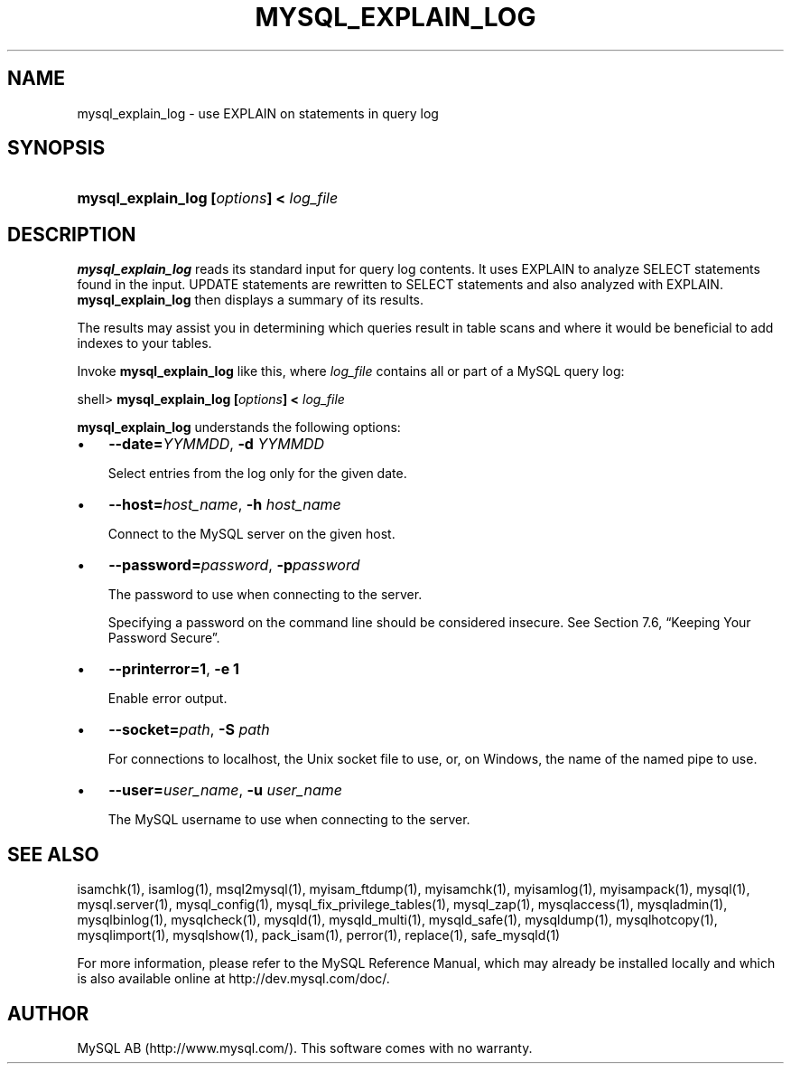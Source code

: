 .\" ** You probably do not want to edit this file directly **
.\" It was generated using the DocBook XSL Stylesheets (version 1.69.1).
.\" Instead of manually editing it, you probably should edit the DocBook XML
.\" source for it and then use the DocBook XSL Stylesheets to regenerate it.
.TH "\\FBMYSQL_EXPLAIN_LOG" "1" "07/19/2006" "MySQL 4.1" "MySQL Database System"
.\" disable hyphenation
.nh
.\" disable justification (adjust text to left margin only)
.ad l
.SH "NAME"
mysql_explain_log \- use EXPLAIN on statements in query log
.SH "SYNOPSIS"
.HP 39
\fBmysql_explain_log [\fR\fB\fIoptions\fR\fR\fB] < \fR\fB\fIlog_file\fR\fR
.SH "DESCRIPTION"
.PP
\fBmysql_explain_log\fR
reads its standard input for query log contents. It uses
EXPLAIN
to analyze
SELECT
statements found in the input.
UPDATE
statements are rewritten to
SELECT
statements and also analyzed with
EXPLAIN.
\fBmysql_explain_log\fR
then displays a summary of its results.
.PP
The results may assist you in determining which queries result in table scans and where it would be beneficial to add indexes to your tables.
.PP
Invoke
\fBmysql_explain_log\fR
like this, where
\fIlog_file\fR
contains all or part of a MySQL query log:
.sp
.nf
shell> \fBmysql_explain_log [\fR\fB\fIoptions\fR\fR\fB] < \fR\fB\fIlog_file\fR\fR
.fi
.PP
\fBmysql_explain_log\fR
understands the following options:
.TP 3
\(bu
\fB\-\-date=\fR\fB\fIYYMMDD\fR\fR,
\fB\-d \fR\fB\fIYYMMDD\fR\fR
.sp
Select entries from the log only for the given date.
.TP
\(bu
\fB\-\-host=\fR\fB\fIhost_name\fR\fR,
\fB\-h \fR\fB\fIhost_name\fR\fR
.sp
Connect to the MySQL server on the given host.
.TP
\(bu
\fB\-\-password=\fR\fB\fIpassword\fR\fR,
\fB\-p\fR\fB\fIpassword\fR\fR
.sp
The password to use when connecting to the server.
.sp
Specifying a password on the command line should be considered insecure. See
Section\ 7.6, \(lqKeeping Your Password Secure\(rq.
.TP
\(bu
\fB\-\-printerror=1\fR,
\fB\-e 1\fR
.sp
Enable error output.
.TP
\(bu
\fB\-\-socket=\fR\fB\fIpath\fR\fR,
\fB\-S \fR\fB\fIpath\fR\fR
.sp
For connections to
localhost, the Unix socket file to use, or, on Windows, the name of the named pipe to use.
.TP
\(bu
\fB\-\-user=\fR\fB\fIuser_name\fR\fR,
\fB\-u \fR\fB\fIuser_name\fR\fR
.sp
The MySQL username to use when connecting to the server.
.SH "SEE ALSO"
isamchk(1),
isamlog(1),
msql2mysql(1),
myisam_ftdump(1),
myisamchk(1),
myisamlog(1),
myisampack(1),
mysql(1),
mysql.server(1),
mysql_config(1),
mysql_fix_privilege_tables(1),
mysql_zap(1),
mysqlaccess(1),
mysqladmin(1),
mysqlbinlog(1),
mysqlcheck(1),
mysqld(1),
mysqld_multi(1),
mysqld_safe(1),
mysqldump(1),
mysqlhotcopy(1),
mysqlimport(1),
mysqlshow(1),
pack_isam(1),
perror(1),
replace(1),
safe_mysqld(1)
.P
For more information, please refer to the MySQL Reference Manual,
which may already be installed locally and which is also available
online at http://dev.mysql.com/doc/.
.SH AUTHOR
MySQL AB (http://www.mysql.com/).
This software comes with no warranty.
